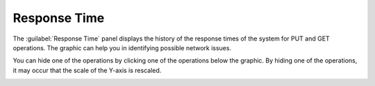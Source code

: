 .. |response_time| image:: ../../_static/response_time.png

.. |response_time_put| image:: ../../_static/response_time_put.png

.. _response_time:

Response Time
=============

The :guilabel:`Response Time` panel displays the history of the response times of the system for PUT and
GET operations. The graphic can help you in identifying possible network issues.

|response_time|

You can hide one of the operations by clicking one of the operations below the graphic. By hiding one of
the operations, it may occur that the scale of the Y-axis is rescaled.

|response_time_put|


